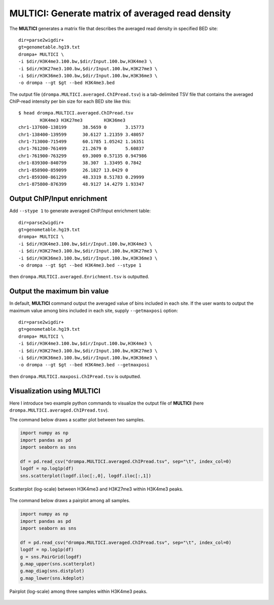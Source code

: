 MULTICI: Generate matrix of averaged read density
----------------------------------------------------

The **MULTICI** generates a matrix file that describes the averaged read density in specified BED site::

    dir=parse2wigdir+
    gt=genometable.hg19.txt
    drompa+ MULTICI \
    -i $dir/H3K4me3.100.bw,$dir/Input.100.bw,H3K4me3 \
    -i $dir/H3K27me3.100.bw,$dir/Input.100.bw,H3K27me3 \
    -i $dir/H3K36me3.100.bw,$dir/Input.100.bw,H3K36me3 \
    -o drompa --gt $gt --bed H3K4me3.bed

The output file (``drompa.MULTICI.averaged.ChIPread.tsv``) is a tab-delimited TSV file that contains the averaged ChIP-read intensity per bin size for each BED site like this::

     $ head drompa.MULTICI.averaged.ChIPread.tsv
             H3K4me3 H3K27me3        H3K36me3
     chr1-137600-138199      38.5659 0       3.15773
     chr1-138400-139599      30.6127 1.21359 3.48057
     chr1-713000-715499      60.1785 1.05242 1.16351
     chr1-761200-761499      21.2679 0       5.60837
     chr1-761900-763299      69.3009 0.57135 0.947986
     chr1-839300-840799      38.307  1.33495 0.7842
     chr1-858900-859099      26.1827 13.0429 0
     chr1-859300-861299      48.3319 8.51783 0.29999
     chr1-875800-876399      48.9127 14.4279 1.93347

Output ChIP/Input enrichment
++++++++++++++++++++++++++++++++++++++

Add ``--stype 1`` to generate averaged ChIP/Input enrichment table::

    dir=parse2wigdir+
    gt=genometable.hg19.txt
    drompa+ MULTICI \
    -i $dir/H3K4me3.100.bw,$dir/Input.100.bw,H3K4me3 \
    -i $dir/H3K27me3.100.bw,$dir/Input.100.bw,H3K27me3 \
    -i $dir/H3K36me3.100.bw,$dir/Input.100.bw,H3K36me3 \
    -o drompa --gt $gt --bed H3K4me3.bed --stype 1

then ``drompa.MULTICI.averaged.Enrichment.tsv`` is outputted.

Output the maximum bin value
++++++++++++++++++++++++++++++++++++++

In default, **MULTICI** command output the averaged value of bins included in each site. If the user wants to output the maximum value among bins included in each site, supply ``--getmaxposi`` option::

        dir=parse2wigdir+
        gt=genometable.hg19.txt
        drompa+ MULTICI \
        -i $dir/H3K4me3.100.bw,$dir/Input.100.bw,H3K4me3 \
        -i $dir/H3K27me3.100.bw,$dir/Input.100.bw,H3K27me3 \
        -i $dir/H3K36me3.100.bw,$dir/Input.100.bw,H3K36me3 \
        -o drompa --gt $gt --bed H3K4me3.bed --getmaxposi

then ``drompa.MULTICI.maxposi.ChIPread.tsv`` is outputted.

Visualization using MULTICI
++++++++++++++++++++++++++++++++++++++

Here I introduce two example python commands to visualize the output file
of **MULTICI** (here ``drompa.MULTICI.averaged.ChIPread.tsv``).

The command below draws a scatter plot between two samples.

.. code-block:: python3

     import numpy as np
     import pandas as pd
     import seaborn as sns

     df = pd.read_csv("drompa.MULTICI.averaged.ChIPread.tsv", sep="\t", index_col=0)
     logdf = np.log1p(df)
     sns.scatterplot(logdf.iloc[:,0], logdf.iloc[:,1])

.. figure:: img/multici.scatter.jpg
   :width: 400px
   :align: center
   :alt: Alternate

   Scatterplot (log-scale) between H3K4me3 and H3K27me3 within H3K4me3 peaks.

The command below draws a pairplot among all samples.

.. code-block:: python3

       import numpy as np
       import pandas as pd
       import seaborn as sns

       df = pd.read_csv("drompa.MULTICI.averaged.ChIPread.tsv", sep="\t", index_col=0)
       logdf = np.log1p(df)
       g = sns.PairGrid(logdf)
       g.map_upper(sns.scatterplot)
       g.map_diag(sns.distplot)
       g.map_lower(sns.kdeplot)


.. figure:: img/multici.pairplot.jpg
     :width: 500px
     :align: center
     :alt: Alternate

     Pairplot (log-scale) among three samples within H3K4me3 peaks.
